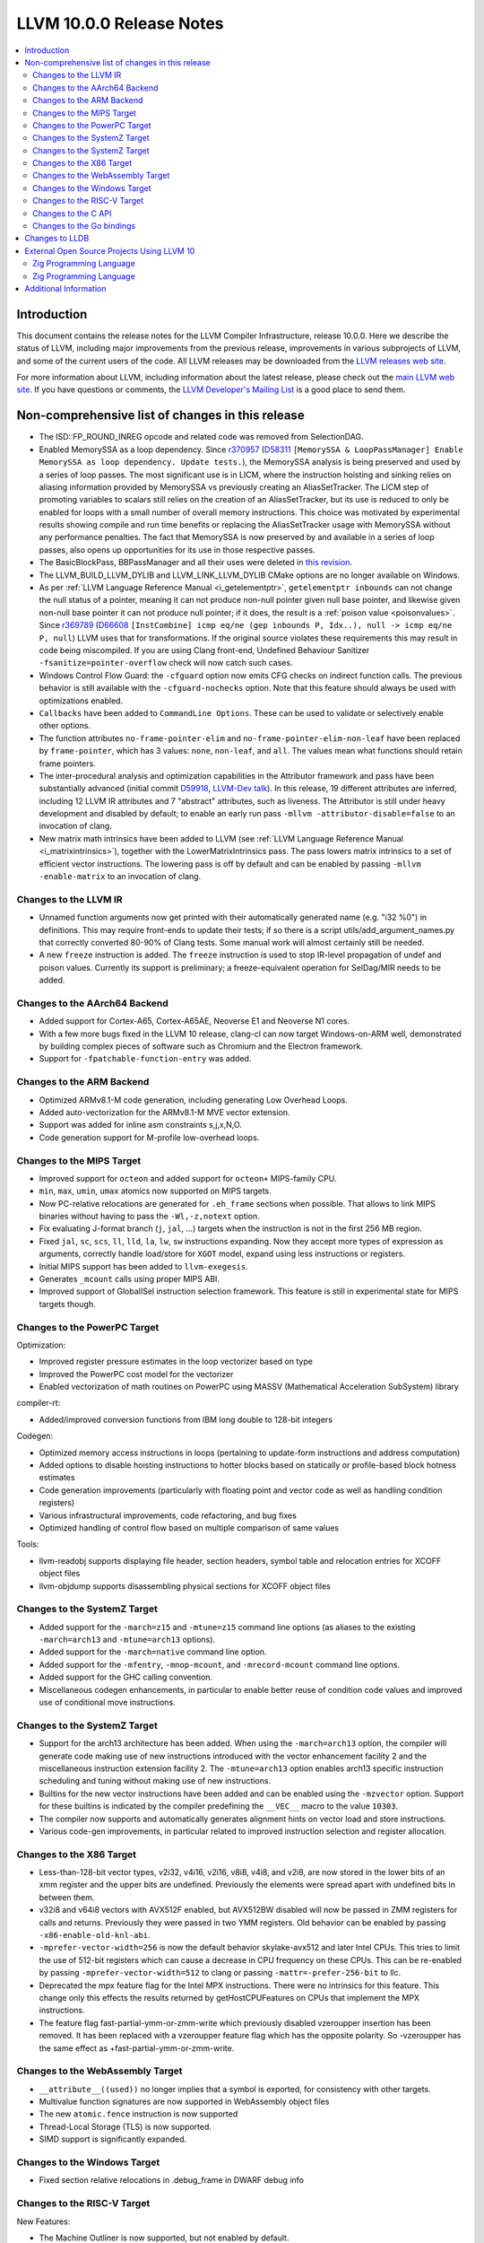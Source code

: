 =========================
LLVM 10.0.0 Release Notes
=========================

.. contents::
    :local:

Introduction
============

This document contains the release notes for the LLVM Compiler Infrastructure,
release 10.0.0.  Here we describe the status of LLVM, including major improvements
from the previous release, improvements in various subprojects of LLVM, and
some of the current users of the code.  All LLVM releases may be downloaded
from the `LLVM releases web site <https://llvm.org/releases/>`_.

For more information about LLVM, including information about the latest
release, please check out the `main LLVM web site <https://llvm.org/>`_.  If you
have questions or comments, the `LLVM Developer's Mailing List
<https://lists.llvm.org/mailman/listinfo/llvm-dev>`_ is a good place to send
them.

Non-comprehensive list of changes in this release
=================================================

* The ISD::FP_ROUND_INREG opcode and related code was removed from SelectionDAG.

* Enabled MemorySSA as a loop dependency. Since
  `r370957 <https://reviews.llvm.org/rL370957>`_
  (`D58311 <https://reviews.llvm.org/D58311>`_ ``[MemorySSA & LoopPassManager]
  Enable MemorySSA as loop dependency. Update tests.``), the MemorySSA analysis
  is being preserved and used by a series of loop passes. The most significant
  use is in LICM, where the instruction hoisting and sinking relies on aliasing
  information provided by MemorySSA vs previously creating an AliasSetTracker.
  The LICM step of promoting variables to scalars still relies on the creation
  of an AliasSetTracker, but its use is reduced to only be enabled for loops
  with a small number of overall memory instructions. This choice was motivated
  by experimental results showing compile and run time benefits or replacing the
  AliasSetTracker usage with MemorySSA without any performance penalties.
  The fact that MemorySSA is now preserved by and available in a series of loop
  passes, also opens up opportunities for its use in those respective passes.

* The BasicBlockPass, BBPassManager and all their uses were deleted in
  `this revision <https://reviews.llvm.org/rG9f0ff0b2634bab6a5be8dace005c9eb24d386dd1>`_.

* The LLVM_BUILD_LLVM_DYLIB and LLVM_LINK_LLVM_DYLIB CMake options are no longer
  available on Windows.

* As per :ref:`LLVM Language Reference Manual <i_getelementptr>`,
  ``getelementptr inbounds`` can not change the null status of a pointer,
  meaning it can not produce non-null pointer given null base pointer, and
  likewise given non-null base pointer it can not produce null pointer; if it
  does, the result is a :ref:`poison value <poisonvalues>`.
  Since `r369789 <https://reviews.llvm.org/rL369789>`_
  (`D66608 <https://reviews.llvm.org/D66608>`_ ``[InstCombine] icmp eq/ne (gep
  inbounds P, Idx..), null -> icmp eq/ne P, null``) LLVM uses that for
  transformations. If the original source violates these requirements this
  may result in code being miscompiled. If you are using Clang front-end,
  Undefined Behaviour Sanitizer ``-fsanitize=pointer-overflow`` check
  will now catch such cases.

* Windows Control Flow Guard: the ``-cfguard`` option now emits CFG checks on
  indirect function calls. The previous behavior is still available with the
  ``-cfguard-nochecks`` option. Note that this feature should always be used
  with optimizations enabled.

* ``Callbacks`` have been added to ``CommandLine Options``.  These can
  be used to validate or selectively enable other options.

* The function attributes ``no-frame-pointer-elim`` and
  ``no-frame-pointer-elim-non-leaf`` have been replaced by ``frame-pointer``,
  which has 3 values: ``none``, ``non-leaf``, and ``all``. The values mean what
  functions should retain frame pointers.

* The inter-procedural analysis and optimization capabilities in the Attributor
  framework and pass have been substantially advanced (initial commit
  `D59918 <https://reviews.llvm.org/D59918>`_, `LLVM-Dev talk <https://youtu.be/CzWkc_JcfS0>`_).
  In this release, 19 different attributes are inferred, including 12 LLVM IR
  attributes and 7 "abstract" attributes, such as liveness. The Attributor is
  still under heavy development and disabled by default; to enable an early run
  pass ``-mllvm -attributor-disable=false`` to an invocation of clang.

* New matrix math intrinsics have been added to LLVM
  (see :ref:`LLVM Language Reference Manual <i_matrixintrinsics>`), together
  with the LowerMatrixIntrinsics pass. The pass lowers matrix intrinsics
  to a set of efficient vector instructions. The lowering pass is off
  by default and can be enabled by passing ``-mllvm -enable-matrix`` to an
  invocation of clang.


Changes to the LLVM IR
----------------------

* Unnamed function arguments now get printed with their automatically
  generated name (e.g. "i32 %0") in definitions. This may require front-ends
  to update their tests; if so there is a script utils/add_argument_names.py
  that correctly converted 80-90% of Clang tests. Some manual work will almost
  certainly still be needed.

* A new ``freeze`` instruction is added. The ``freeze`` instruction is used to stop
  IR-level propagation of undef and poison values. Currently its support is
  preliminary; a freeze-equivalent operation for SelDag/MIR needs to be added.



Changes to the AArch64 Backend
------------------------------

* Added support for Cortex-A65, Cortex-A65AE, Neoverse E1 and Neoverse N1 cores.

* With a few more bugs fixed in the LLVM 10 release, clang-cl can now target
  Windows-on-ARM well, demonstrated by building complex pieces of software such
  as Chromium and the Electron framework.

* Support for ``-fpatchable-function-entry`` was added.

Changes to the ARM Backend
--------------------------

* Optimized ARMv8.1-M code generation, including generating Low Overhead Loops.

* Added auto-vectorization for the ARMv8.1-M MVE vector extension.

* Support was added for inline asm constraints s,j,x,N,O.

* Code generation support for M-profile low-overhead loops.


Changes to the MIPS Target
--------------------------

* Improved support for ``octeon`` and added support for ``octeon+``
  MIPS-family CPU.

* ``min``, ``max``, ``umin``, ``umax`` atomics now supported on MIPS targets.

* Now PC-relative relocations are generated for ``.eh_frame`` sections when
  possible. That allows to link MIPS binaries without having to pass the
  ``-Wl,-z,notext`` option.

* Fix evaluating J-format branch (``j``, ``jal``, ...) targets when the
  instruction is not in the first 256 MB region.

* Fixed ``jal``, ``sc``, ``scs``, ``ll``, ``lld``, ``la``, ``lw``, ``sw``
  instructions expanding. Now they accept more types of expression as arguments,
  correctly handle load/store for ``XGOT`` model, expand using less instructions
  or registers.

* Initial MIPS support has been added to ``llvm-exegesis``.

* Generates ``_mcount`` calls using proper MIPS ABI.

* Improved support of GlobalISel instruction selection framework. This feature
  is still in experimental state for MIPS targets though.

Changes to the PowerPC Target
-----------------------------

Optimization:

* Improved register pressure estimates in the loop vectorizer based on type

* Improved the PowerPC cost model for the vectorizer

* Enabled vectorization of math routines on PowerPC using MASSV (Mathematical Acceleration SubSystem) library

compiler-rt:

* Added/improved conversion functions from IBM long double to 128-bit integers

Codegen:

* Optimized memory access instructions in loops (pertaining to update-form instructions and address computation)

* Added options to disable hoisting instructions to hotter blocks based on statically or profile-based block hotness estimates

* Code generation improvements (particularly with floating point and vector code as well as handling condition registers)

* Various infrastructural improvements, code refactoring, and bug fixes

* Optimized handling of control flow based on multiple comparison of same values

Tools:

* llvm-readobj supports displaying file header, section headers, symbol table and relocation entries for XCOFF object files

* llvm-objdump supports disassembling physical sections for XCOFF object files


Changes to the SystemZ Target
-----------------------------

* Added support for the ``-march=z15`` and ``-mtune=z15`` command line options
  (as aliases to the existing ``-march=arch13`` and ``-mtune=arch13`` options).

* Added support for the ``-march=native`` command line option.

* Added support for the ``-mfentry``, ``-mnop-mcount``, and ``-mrecord-mcount``
  command line options.

* Added support for the GHC calling convention.

* Miscellaneous codegen enhancements, in particular to enable better
  reuse of condition code values and improved use of conditional
  move instructions.

Changes to the SystemZ Target
-----------------------------

* Support for the arch13 architecture has been added.  When using the
  ``-march=arch13`` option, the compiler will generate code making use of
  new instructions introduced with the vector enhancement facility 2
  and the miscellaneous instruction extension facility 2.
  The ``-mtune=arch13`` option enables arch13 specific instruction
  scheduling and tuning without making use of new instructions.

* Builtins for the new vector instructions have been added and can be
  enabled using the ``-mzvector`` option.  Support for these builtins
  is indicated by the compiler predefining the ``__VEC__`` macro to
  the value ``10303``.

* The compiler now supports and automatically generates alignment hints
  on vector load and store instructions.

* Various code-gen improvements, in particular related to improved
  instruction selection and register allocation.

Changes to the X86 Target
-------------------------

* Less-than-128-bit vector types, v2i32, v4i16, v2i16, v8i8, v4i8, and v2i8, are
  now stored in the lower bits of an xmm register and the upper bits are
  undefined. Previously the elements were spread apart with undefined bits in
  between them.

* v32i8 and v64i8 vectors with AVX512F enabled, but AVX512BW disabled will now
  be passed in ZMM registers for calls and returns. Previously they were passed
  in two YMM registers. Old behavior can be enabled by passing
  ``-x86-enable-old-knl-abi``.

* ``-mprefer-vector-width=256`` is now the default behavior skylake-avx512 and
  later Intel CPUs. This tries to limit the use of 512-bit registers which can
  cause a decrease in CPU frequency on these CPUs. This can be re-enabled by
  passing ``-mprefer-vector-width=512`` to clang or passing
  ``-mattr=-prefer-256-bit`` to llc.

* Deprecated the mpx feature flag for the Intel MPX instructions. There were no
  intrinsics for this feature. This change only this effects the results
  returned by getHostCPUFeatures on CPUs that implement the MPX instructions.

* The feature flag fast-partial-ymm-or-zmm-write which previously disabled
  vzeroupper insertion has been removed. It has been replaced with a vzeroupper
  feature flag which has the opposite polarity. So -vzeroupper has the same
  effect as +fast-partial-ymm-or-zmm-write.


Changes to the WebAssembly Target
---------------------------------

* ``__attribute__((used))`` no longer implies that a symbol is exported, for
  consistency with other targets.

* Multivalue function signatures are now supported in WebAssembly object files

* The new ``atomic.fence`` instruction is now supported

* Thread-Local Storage (TLS) is now supported.

* SIMD support is significantly expanded.

Changes to the Windows Target
-----------------------------

* Fixed section relative relocations in .debug_frame in DWARF debug info

Changes to the RISC-V Target
----------------------------

New Features:

* The Machine Outliner is now supported, but not enabled by default.

* Shrink-wrapping is now supported.

* The Machine Scheduler has been enabled and scheduler descriptions for the
  Rocket micro-architecture have been added, covering both 32- and 64-bit Rocket
  cores.

* This release lays the groundwork for enabling LTO in a future LLVM release.
  In particular, LLVM now uses a new ``target-abi`` module metadata item to
  represent the chosen RISC-V psABI variant. Frontends should add this module
  flag to prevent ABI lowering problems when LTO is enabled in a future LLVM
  release.

* Support has been added for assembling RVC HINT instructions.

* Added code lowering for half-precision floats.

* The ``fscsr`` and ``frcsr`` (``fssr``, ``frsr``) obsolete aliases have been added to
  the assembler for use in legacy code.

* The stack can now be realigned even when there are variable-sized objects in
  the same frame.

* fastcc is now supported. This is a more efficient, unstandardised, calling
  convention for calls to private leaf functions in the same IR module.

* llvm-objdump now supports ``-M no-aliases`` and ``-M numeric`` for altering the
  dumped assembly. These match the behaviour of GNU objdump, respectively
  disabling instruction aliases and printing the numeric register names rather
  than the ABI register names.

Improvements:

* Trap and Debugtrap now lower to RISC-V-specific trap instructions.

* LLVM IR Inline assembly now supports using ABI register names and using
  floating point registers in constraints.

* Stack Pointer adjustments have been changed to better match RISC-V's immediates.

* ``ra`` (``x1``) can now be used as a callee-saved register.

* The assembler now suggests spelling corrections for unknown assembly
  mnemonics.

* Stack offsets of greater than 32-bits are now accepted on RV64.

* Variadic functions can now be tail-call optimised, as long as they do not use
  stack memory for passing arguments.

* Code generation has been changed for 32-bit arithmetic operations on RV64 to
  reduce sign-extensions.

Bug Fixes:

* There was an issue with register preservation after calls in interrupt
  handlers, where some registers were marked as preserved even though they were
  not being preserved by the call. This has been corrected, and now only
  callee-saved registers are live over a function call in an interrupt handler
  (just like calls in regular functions).

* Atomic instructions now only accept GPRs (plus an offset) in memory operands.

* Fixed some issues with evaluation of relocations and fixups.

* The error messages around missing RISC-V extensions in the assembler have been
  improved.

* The error messages around unsupported relocations have been improved.

* Non-PIC code no longer forces Local Exec TLS.

* There have been some small changes to the code generation for atomic
  operations.

* RISC-V no longer emits incorrect CFI directives in function prologues and
  epilogues.

* RV64 no longer clears the upper bits when returning complex types from
  libcalls using the LP64 psABI.

Compiler-RT:

* RISC-V (both 64-bit and 32-bit) is now supported by compiler-rt, allowing
  crtbegin and crtend to be built.

* The Sanitizers now support 64-bit RISC-V on Linux.



Changes to the C API
--------------------
* C DebugInfo API ``LLVMDIBuilderCreateTypedef`` is updated to include an extra
  argument ``AlignInBits``, to facilitate / propagate specified Alignment information
  present in a ``typedef`` to Debug information in LLVM IR.


Changes to the Go bindings
--------------------------
* Go DebugInfo API ``CreateTypedef`` is updated to include an extra argument ``AlignInBits``,
  to facilitate / propagate specified Alignment information present in a ``typedef``
  to Debug information in LLVM IR.



Changes to LLDB
===============

* Improved support for building with MinGW

* Initial support for debugging Windows ARM and ARM64 binaries

* Improved error messages in the expression evaluator.

* Tab completions for command options now also provide a description for each option.

* Fixed that printing structs/classes with the ``expression`` command sometimes did not
  print the members/contents of the class.

* Improved support for using classes with bit-field members in the expression evaluator.

* Greatly improved support for DWARF v5.

External Open Source Projects Using LLVM 10
===========================================

Zig Programming Language
------------------------

`Zig <https://ziglang.org>`_  is a system programming language intended to be
an alternative to C. It provides high level features such as generics, compile
time function execution, and partial evaluation, while exposing low level LLVM
IR features such as aliases and intrinsics. Zig uses Clang to provide automatic
import of .h symbols, including inline functions and simple macros. Zig uses
LLD combined with lazily building compiler-rt to provide out-of-the-box
cross-compiling for all supported targets.


`Mull <https://github.com/mull-project/mull>`_ is a LLVM-based tool for
mutation testing with a strong focus on C and C++ languages.

Zig Programming Language
------------------------

`Zig <https://ziglang.org>`_  is a system programming language intended to be
an alternative to C. It provides high level features such as generics, compile
time function execution, and partial evaluation, while exposing low level LLVM
IR features such as aliases and intrinsics. Zig uses Clang to provide automatic
import of .h symbols, including inline functions and simple macros. Zig uses
LLD combined with lazily building compiler-rt to provide out-of-the-box
cross-compiling for all supported targets.



Additional Information
======================

A wide variety of additional information is available on the `LLVM web page
<https://llvm.org/>`_, in particular in the `documentation
<https://llvm.org/docs/>`_ section.  The web page also contains versions of the
API documentation which is up-to-date with the Subversion version of the source
code.  You can access versions of these documents specific to this release by
going into the ``llvm/docs/`` directory in the LLVM tree.

If you have any questions or comments about LLVM, please feel free to contact
us via the `mailing lists <https://llvm.org/docs/#mailing-lists>`_.
